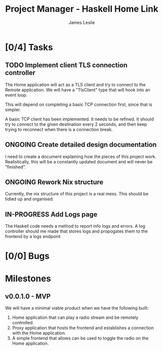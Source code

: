 :PROPERTIES:
:CATEGORY: Project Management
:END:
#+title: Project Manager - Haskell Home Link
#+author: James Leslie
#+TODO: TODO IN-PROGRESS WAITING ONGOING POSTPONED | DONE CANCELLED

* [0/4] Tasks
** TODO Implement client TLS connection controller
:PROPERTIES:
:type:     task
:priority: high
:ID:       74bae23a-bd5d-46f0-91f1-a13027ee84df
:component: backend
:END:
The Home application will act as a TLS client and try to connect to the Remote application. We will have a "TlsClient" type that will hook into an event loop.

This will depend on completing a basic TCP connection first, since that is simpler.

A basic TCP client has been implemented. It needs to be refined. It should try to connect to the given destination every 2 seconds, and then keep trying to reconnect when there is a connection break.

** ONGOING Create detailed design documentation
:PROPERTIES:
:component: documentation
:type:     task
:END:
I need to create a document explaining how the pieces of this project work. Realistically, this will be a constantly updated document and will never be "finished".

** ONGOING Rework Nix structure
:PROPERTIES:
:type:     packaging
:END:
Currently, the nix structure of this project is a real mess. This should be tidied up and organised.



** IN-PROGRESS Add Logs page 
:PROPERTIES:
:type:     task
:END:
The Haskell code needs a method to report info logs and errors. A log controller should me made that stores logs and propogates them to the frontend by a logs endpoint
* [0/0] Bugs


* Milestones
** v0.0.1.0 - MVP
:PROPERTIES:
:type:     milestone
:END:
We will have a minimal viable product when we have the following built:
1. Home application that can play a radio stream and be remotely controlled.
2. Proxy application that hosts the frontend and establishes a connection with the Home application.
3. A simple frontend that allows can be used to toggle the radio on the Home application.



# Local Variables:
# visual-fill-column-width: 80
# End:
